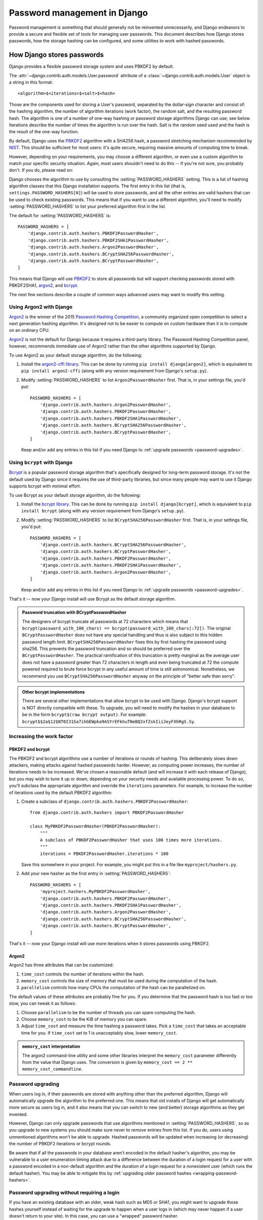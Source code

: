 =============================
Password management in Django
=============================

Password management is something that should generally not be reinvented
unnecessarily, and Django endeavors to provide a secure and flexible set of
tools for managing user passwords. This document describes how Django stores
passwords, how the storage hashing can be configured, and some utilities to
work with hashed passwords.

.. seealso::

    Even though users may use strong passwords, attackers might be able to
    eavesdrop on their connections. Use :ref:`HTTPS
    <security-recommendation-ssl>` to avoid sending passwords (or any other
    sensitive data) over plain HTTP connections because they will be vulnerable
    to password sniffing.

.. _auth_password_storage:

How Django stores passwords
===========================

Django provides a flexible password storage system and uses PBKDF2 by default.

The :attr:`~django.contrib.auth.models.User.password` attribute of a
:class:`~django.contrib.auth.models.User` object is a string in this format::

    <algorithm>$<iterations>$<salt>$<hash>

Those are the components used for storing a User's password, separated by the
dollar-sign character and consist of: the hashing algorithm, the number of
algorithm iterations (work factor), the random salt, and the resulting password
hash.  The algorithm is one of a number of one-way hashing or password storage
algorithms Django can use; see below. Iterations describe the number of times
the algorithm is run over the hash. Salt is the random seed used and the hash
is the result of the one-way function.

By default, Django uses the PBKDF2_ algorithm with a SHA256 hash, a
password stretching mechanism recommended by NIST_. This should be
sufficient for most users: it's quite secure, requiring massive
amounts of computing time to break.

However, depending on your requirements, you may choose a different
algorithm, or even use a custom algorithm to match your specific
security situation. Again, most users shouldn't need to do this -- if
you're not sure, you probably don't.  If you do, please read on:

Django chooses the algorithm to use by consulting the
:setting:`PASSWORD_HASHERS` setting. This is a list of hashing algorithm
classes that this Django installation supports. The first entry in this list
(that is, ``settings.PASSWORD_HASHERS[0]``) will be used to store passwords,
and all the other entries are valid hashers that can be used to check existing
passwords.  This means that if you want to use a different algorithm, you'll
need to modify :setting:`PASSWORD_HASHERS` to list your preferred algorithm
first in the list.

The default for :setting:`PASSWORD_HASHERS` is::

    PASSWORD_HASHERS = [
        'django.contrib.auth.hashers.PBKDF2PasswordHasher',
        'django.contrib.auth.hashers.PBKDF2SHA1PasswordHasher',
        'django.contrib.auth.hashers.Argon2PasswordHasher',
        'django.contrib.auth.hashers.BCryptSHA256PasswordHasher',
        'django.contrib.auth.hashers.BCryptPasswordHasher',
    ]

This means that Django will use PBKDF2_ to store all passwords but will support
checking passwords stored with PBKDF2SHA1, argon2_, and bcrypt_.

The next few sections describe a couple of common ways advanced users may want
to modify this setting.

.. _argon2_usage:

Using Argon2 with Django
------------------------

.. versionadded:: 1.10

Argon2_ is the winner of the 2015 `Password Hashing Competition`_, a community
organized open competition to select a next generation hashing algorithm. It's
designed not to be easier to compute on custom hardware than it is to compute
on an ordinary CPU.

Argon2_ is not the default for Django because it requires a third-party
library. The Password Hashing Competition panel, however, recommends immediate
use of Argon2 rather than the other algorithms supported by Django.

To use Argon2 as your default storage algorithm, do the following:

1. Install the `argon2-cffi library`_.  This can be done by running ``pip
   install django[argon2]``, which is equivalent to ``pip install argon2-cffi``
   (along with any version requirement from Django's ``setup.py``).

2. Modify :setting:`PASSWORD_HASHERS` to list ``Argon2PasswordHasher`` first.
   That is, in your settings file, you'd put::

        PASSWORD_HASHERS = [
            'django.contrib.auth.hashers.Argon2PasswordHasher',
            'django.contrib.auth.hashers.PBKDF2PasswordHasher',
            'django.contrib.auth.hashers.PBKDF2SHA1PasswordHasher',
            'django.contrib.auth.hashers.BCryptSHA256PasswordHasher',
            'django.contrib.auth.hashers.BCryptPasswordHasher',
        ]

   Keep and/or add any entries in this list if you need Django to :ref:`upgrade
   passwords <password-upgrades>`.

.. _bcrypt_usage:

Using ``bcrypt`` with Django
----------------------------

Bcrypt_ is a popular password storage algorithm that's specifically designed
for long-term password storage. It's not the default used by Django since it
requires the use of third-party libraries, but since many people may want to
use it Django supports bcrypt with minimal effort.

To use Bcrypt as your default storage algorithm, do the following:

1. Install the `bcrypt library`_. This can be done by running ``pip install
   django[bcrypt]``, which is equivalent to  ``pip install bcrypt`` (along with
   any version requirement from Django's ``setup.py``).

2. Modify :setting:`PASSWORD_HASHERS` to list ``BCryptSHA256PasswordHasher``
   first. That is, in your settings file, you'd put::

        PASSWORD_HASHERS = [
            'django.contrib.auth.hashers.BCryptSHA256PasswordHasher',
            'django.contrib.auth.hashers.BCryptPasswordHasher',
            'django.contrib.auth.hashers.PBKDF2PasswordHasher',
            'django.contrib.auth.hashers.PBKDF2SHA1PasswordHasher',
            'django.contrib.auth.hashers.Argon2PasswordHasher',
        ]

   Keep and/or add any entries in this list if you need Django to :ref:`upgrade
   passwords <password-upgrades>`.

That's it -- now your Django install will use Bcrypt as the default storage
algorithm.

.. admonition:: Password truncation with BCryptPasswordHasher

    The designers of bcrypt truncate all passwords at 72 characters which means
    that ``bcrypt(password_with_100_chars) == bcrypt(password_with_100_chars[:72])``.
    The original ``BCryptPasswordHasher`` does not have any special handling and
    thus is also subject to this hidden password length limit.
    ``BCryptSHA256PasswordHasher`` fixes this by first hashing the
    password using sha256. This prevents the password truncation and so should
    be preferred over the ``BCryptPasswordHasher``. The practical ramification
    of this truncation is pretty marginal as the average user does not have a
    password greater than 72 characters in length and even being truncated at 72
    the compute powered required to brute force bcrypt in any useful amount of
    time is still astronomical. Nonetheless, we recommend you use
    ``BCryptSHA256PasswordHasher`` anyway on the principle of "better safe than
    sorry".

.. admonition:: Other bcrypt implementations

   There are several other implementations that allow bcrypt to be
   used with Django. Django's bcrypt support is NOT directly
   compatible with these. To upgrade, you will need to modify the
   hashes in your database to be in the form ``bcrypt$(raw bcrypt
   output)``. For example:
   ``bcrypt$$2a$12$NT0I31Sa7ihGEWpka9ASYrEFkhuTNeBQ2xfZskIiiJeyFXhRgS.Sy``.

.. _increasing-password-algorithm-work-factor:

Increasing the work factor
--------------------------

PBKDF2 and bcrypt
~~~~~~~~~~~~~~~~~

The PBKDF2 and bcrypt algorithms use a number of iterations or rounds of
hashing. This deliberately slows down attackers, making attacks against hashed
passwords harder. However, as computing power increases, the number of
iterations needs to be increased. We've chosen a reasonable default (and will
increase it with each release of Django), but you may wish to tune it up or
down, depending on your security needs and available processing power. To do so,
you'll subclass the appropriate algorithm and override the ``iterations``
parameters. For example, to increase the number of iterations used by the
default PBKDF2 algorithm:

1. Create a subclass of ``django.contrib.auth.hashers.PBKDF2PasswordHasher``::

        from django.contrib.auth.hashers import PBKDF2PasswordHasher

        class MyPBKDF2PasswordHasher(PBKDF2PasswordHasher):
            """
            A subclass of PBKDF2PasswordHasher that uses 100 times more iterations.
            """
            iterations = PBKDF2PasswordHasher.iterations * 100

   Save this somewhere in your project. For example, you might put this in
   a file like ``myproject/hashers.py``.

2. Add your new hasher as the first entry in :setting:`PASSWORD_HASHERS`::

        PASSWORD_HASHERS = [
            'myproject.hashers.MyPBKDF2PasswordHasher',
            'django.contrib.auth.hashers.PBKDF2PasswordHasher',
            'django.contrib.auth.hashers.PBKDF2SHA1PasswordHasher',
            'django.contrib.auth.hashers.Argon2PasswordHasher',
            'django.contrib.auth.hashers.BCryptSHA256PasswordHasher',
            'django.contrib.auth.hashers.BCryptPasswordHasher',
        ]

That's it -- now your Django install will use more iterations when it
stores passwords using PBKDF2.

Argon2
~~~~~~

Argon2 has three attributes that can be customized:

#. ``time_cost`` controls the number of iterations within the hash.
#. ``memory_cost`` controls the size of memory that must be used during the
   computation of the hash.
#. ``parallelism`` controls how many CPUs the computation of the hash can be
   parallelized on.

The default values of these attributes are probably fine for you. If you
determine that the password hash is too fast or too slow, you can tweak it as
follows:

#. Choose ``parallelism`` to be the number of threads you can
   spare computing the hash.
#. Choose ``memory_cost`` to be the KiB of memory you can spare.
#. Adjust ``time_cost`` and measure the time hashing a password takes.
   Pick a ``time_cost`` that takes an acceptable time for you.
   If ``time_cost`` set to 1 is unacceptably slow, lower ``memory_cost``.

.. admonition:: ``memory_cost`` interpretation

    The argon2 command-line utility and some other libraries interpret the
    ``memory_cost`` parameter differently from the value that Django uses. The
    conversion is given by ``memory_cost == 2 ** memory_cost_commandline``.

.. _password-upgrades:

Password upgrading
------------------

When users log in, if their passwords are stored with anything other than
the preferred algorithm, Django will automatically upgrade the algorithm
to the preferred one. This means that old installs of Django will get
automatically more secure as users log in, and it also means that you
can switch to new (and better) storage algorithms as they get invented.

However, Django can only upgrade passwords that use algorithms mentioned in
:setting:`PASSWORD_HASHERS`, so as you upgrade to new systems you should make
sure never to *remove* entries from this list. If you do, users using
unmentioned algorithms won't be able to upgrade. Hashed passwords will be
updated when increasing (or decreasing) the number of PBKDF2 iterations or
bcrypt rounds.

Be aware that if all the passwords in your database aren't encoded in the
default hasher's algorithm, you may be vulnerable to a user enumeration timing
attack due to a difference between the duration of a login request for a user
with a password encoded in a non-default algorithm and the duration of a login
request for a nonexistent user (which runs the default hasher). You may be able
to mitigate this by :ref:`upgrading older password hashes
<wrapping-password-hashers>`.

.. versionchanged:: 1.9

    Passwords updates when changing the number of bcrypt rounds was added.

.. _wrapping-password-hashers:

Password upgrading without requiring a login
--------------------------------------------

If you have an existing database with an older, weak hash such as MD5 or SHA1,
you might want to upgrade those hashes yourself instead of waiting for the
upgrade to happen when a user logs in (which may never happen if a user doesn't
return to your site). In this case, you can use a "wrapped" password hasher.

For this example, we'll migrate a collection of SHA1 hashes to use
PBKDF2(SHA1(password)) and add the corresponding password hasher for checking
if a user entered the correct password on login. We assume we're using the
built-in ``User`` model and that our project has an ``accounts`` app. You can
modify the pattern to work with any algorithm or with a custom user model.

First, we'll add the custom hasher:

.. snippet::
    :filename: accounts/hashers.py

    from django.contrib.auth.hashers import (
        PBKDF2PasswordHasher, SHA1PasswordHasher,
    )


    class PBKDF2WrappedSHA1PasswordHasher(PBKDF2PasswordHasher):
        algorithm = 'pbkdf2_wrapped_sha1'

        def encode_sha1_hash(self, sha1_hash, salt, iterations=None):
            return super(PBKDF2WrappedSHA1PasswordHasher, self).encode(sha1_hash, salt, iterations)

        def encode(self, password, salt, iterations=None):
            _, _, sha1_hash = SHA1PasswordHasher().encode(password, salt).split('$', 2)
            return self.encode_sha1_hash(sha1_hash, salt, iterations)

The data migration might look something like:

.. snippet::
    :filename: accounts/migrations/0002_migrate_sha1_passwords.py

    from django.db import migrations

    from ..hashers import PBKDF2WrappedSHA1PasswordHasher


    def forwards_func(apps, schema_editor):
        User = apps.get_model('auth', 'User')
        users = User.objects.filter(password__startswith='sha1$')
        hasher = PBKDF2WrappedSHA1PasswordHasher()
        for user in users:
            algorithm, salt, sha1_hash = user.password.split('$', 2)
            user.password = hasher.encode_sha1_hash(sha1_hash, salt)
            user.save(update_fields=['password'])


    class Migration(migrations.Migration):

        dependencies = [
            ('accounts', '0001_initial'),
            # replace this with the latest migration in contrib.auth
            ('auth', '####_migration_name'),
        ]

        operations = [
            migrations.RunPython(forwards_func),
        ]

Be aware that this migration will take on the order of several minutes for
several thousand users, depending on the speed of your hardware.

Finally, we'll add a :setting:`PASSWORD_HASHERS` setting:

.. snippet::
    :filename: mysite/settings.py

    PASSWORD_HASHERS = [
        'django.contrib.auth.hashers.PBKDF2PasswordHasher',
        'accounts.hashers.PBKDF2WrappedSHA1PasswordHasher',
    ]

Include any other hashers that your site uses in this list.

.. _sha1: https://en.wikipedia.org/wiki/SHA1
.. _pbkdf2: https://en.wikipedia.org/wiki/PBKDF2
.. _nist: https://dx.doi.org/10.6028/NIST.SP.800-132
.. _bcrypt: https://en.wikipedia.org/wiki/Bcrypt
.. _`bcrypt library`: https://pypi.python.org/pypi/bcrypt/
.. _`argon2-cffi library`: https://pypi.python.org/pypi/argon2_cffi/
.. _argon2: https://en.wikipedia.org/wiki/Argon2
.. _`Password Hashing Competition`: https://password-hashing.net

.. _auth-included-hashers:

Included hashers
----------------

The full list of hashers included in Django is::

    [
        'django.contrib.auth.hashers.PBKDF2PasswordHasher',
        'django.contrib.auth.hashers.PBKDF2SHA1PasswordHasher',
        'django.contrib.auth.hashers.Argon2PasswordHasher',
        'django.contrib.auth.hashers.BCryptSHA256PasswordHasher',
        'django.contrib.auth.hashers.BCryptPasswordHasher',
        'django.contrib.auth.hashers.SHA1PasswordHasher',
        'django.contrib.auth.hashers.MD5PasswordHasher',
        'django.contrib.auth.hashers.UnsaltedSHA1PasswordHasher',
        'django.contrib.auth.hashers.UnsaltedMD5PasswordHasher',
        'django.contrib.auth.hashers.CryptPasswordHasher',
    ]

The corresponding algorithm names are:

* ``pbkdf2_sha256``
* ``pbkdf2_sha1``
* ``argon2``
* ``bcrypt_sha256``
* ``bcrypt``
* ``sha1``
* ``md5``
* ``unsalted_sha1``
* ``unsalted_md5``
* ``crypt``

.. _write-your-own-password-hasher:

Writing your own hasher
-----------------------

.. versionadded:: 1.9.3

If you write your own password hasher that contains a work factor such as a
number of iterations, you should implement a
``harden_runtime(self, password, encoded)`` method to bridge the runtime gap
between the work factor supplied in the ``encoded`` password and the default
work factor of the hasher. This prevents a user enumeration timing attack due
to  difference between a login request for a user with a password encoded in an
older number of iterations and a nonexistent user (which runs the default
hasher's default number of iterations).

Taking PBKDF2 as example, if ``encoded`` contains 20,000 iterations and the
hasher's default ``iterations`` is 30,000, the method should run ``password``
through another 10,000 iterations of PBKDF2.

If your hasher doesn't have a work factor, implement the method as a no-op
(``pass``).

Manually managing a user's password
===================================

.. module:: django.contrib.auth.hashers

The :mod:`django.contrib.auth.hashers` module provides a set of functions
to create and validate hashed password. You can use them independently
from the ``User`` model.

.. function:: check_password(password, encoded)

    If you'd like to manually authenticate a user by comparing a plain-text
    password to the hashed password in the database, use the convenience
    function :func:`check_password`. It takes two arguments: the plain-text
    password to check, and the full value of a user's ``password`` field in the
    database to check against, and returns ``True`` if they match, ``False``
    otherwise.

.. function:: make_password(password, salt=None, hasher='default')

    Creates a hashed password in the format used by this application. It takes
    one mandatory argument: the password in plain-text. Optionally, you can
    provide a salt and a hashing algorithm to use, if you don't want to use the
    defaults (first entry of ``PASSWORD_HASHERS`` setting). See
    :ref:`auth-included-hashers` for the algorithm name of each hasher. If the
    password argument is ``None``, an unusable password is returned (a one that
    will be never accepted by :func:`check_password`).

.. function:: is_password_usable(encoded_password)

   Checks if the given string is a hashed password that has a chance
   of being verified against :func:`check_password`.

.. _password-validation:

Password validation
===================

.. module:: django.contrib.auth.password_validation

.. versionadded:: 1.9

Users often choose poor passwords. To help mitigate this problem, Django
offers pluggable password validation. You can configure multiple password
validators at the same time. A few validators are included in Django, but it's
simple to write your own as well.

Each password validator must provide a help text to explain the requirements to
the user, validate a given password and return an error message if it does not
meet the requirements, and optionally receive passwords that have been set.
Validators can also have optional settings to fine tune their behavior.

Validation is controlled by the :setting:`AUTH_PASSWORD_VALIDATORS` setting.
The default for the setting is an empty list, which means no validators are
applied. In new projects created with the default :djadmin:`startproject`
template, a simple set of validators is enabled.

By default, validators are used in the forms to reset or change passwords and
in the :djadmin:`createsuperuser` and :djadmin:`changepassword` management
commands. Validators aren't applied at the model level, for example in
``User.objects.create_user()`` and ``create_superuser()``, because we assume
that developers, not users, interact with Django at that level and also because
model validation doesn't automatically run as part of creating models.

.. note::

    Password validation can prevent the use of many types of weak passwords.
    However, the fact that a password passes all the validators doesn't
    guarantee that it is a strong password. There are many factors that can
    weaken a password that are not detectable by even the most advanced
    password validators.

Enabling password validation
----------------------------

Password validation is configured in the
:setting:`AUTH_PASSWORD_VALIDATORS` setting::

    AUTH_PASSWORD_VALIDATORS = [
        {
            'NAME': 'django.contrib.auth.password_validation.UserAttributeSimilarityValidator',
        },
        {
            'NAME': 'django.contrib.auth.password_validation.MinimumLengthValidator',
            'OPTIONS': {
                'min_length': 9,
            }
        },
        {
            'NAME': 'django.contrib.auth.password_validation.CommonPasswordValidator',
        },
        {
            'NAME': 'django.contrib.auth.password_validation.NumericPasswordValidator',
        },
    ]

This example enables all four included validators:

* ``UserAttributeSimilarityValidator``, which checks the similarity between
  the password and a set of attributes of the user.
* ``MinimumLengthValidator``, which simply checks whether the password meets a
  minimum length. This validator is configured with a custom option: it now
  requires the minimum length to be nine characters, instead of the default
  eight.
* ``CommonPasswordValidator``, which checks whether the password occurs in a
  list of common passwords. By default, it compares to an included list of
  1000 common passwords.
* ``NumericPasswordValidator``, which checks whether the password isn't
  entirely numeric.

For ``UserAttributeSimilarityValidator`` and ``CommonPasswordValidator``,
we're simply using the default settings in this example.
``NumericPasswordValidator`` has no settings.

The help texts and any errors from password validators are always returned in
the order they are listed in :setting:`AUTH_PASSWORD_VALIDATORS`.

Included validators
-------------------

Django includes four validators:

.. class:: MinimumLengthValidator(min_length=8)

    Validates whether the password meets a minimum length.
    The minimum length can be customized with the ``min_length`` parameter.

.. class:: UserAttributeSimilarityValidator(user_attributes=DEFAULT_USER_ATTRIBUTES, max_similarity=0.7)

    Validates whether the password is sufficiently different from certain
    attributes of the user.

    The ``user_attributes`` parameter should be an iterable of names of user
    attributes to compare to. If this argument is not provided, the default
    is used: ``'username', 'first_name', 'last_name', 'email'``.
    Attributes that don't exist are ignored.

    The maximum similarity the password can have, before it is rejected, can
    be set with the ``max_similarity`` parameter, on a scale of 0 to 1.
    A setting of 0 will cause all passwords to be rejected, whereas a setting
    of 1 will cause it to only reject passwords that are identical to an
    attribute's value.

.. class:: CommonPasswordValidator(password_list_path=DEFAULT_PASSWORD_LIST_PATH)

    Validates whether the password is not a common password. By default, this
    checks against a list of 1000 common password created by
    `Mark Burnett <https://web.archive.org/web/20150315154609/https://xato.net/passwords/more-top-worst-passwords/>`_.

    The ``password_list_path`` can be set to the path of a custom file of
    common passwords. This file should contain one password per line and
    may be plain text or gzipped.

.. class:: NumericPasswordValidator()

    Validates whether the password is not entirely numeric.

Integrating validation
-----------------------

There are a few functions in ``django.contrib.auth.password_validation`` that
you can call from your own forms or other code to integrate password
validation. This can be useful if you use custom forms for password setting,
or if you have API calls that allow passwords to be set, for example.

.. function:: validate_password(password, user=None, password_validators=None)

    Validates a password. If all validators find the password valid, returns
    ``None``. If one or more validators reject the password, raises a
    :exc:`~django.core.exceptions.ValidationError` with all the error messages
    from the validators.

    The ``user`` object is optional: if it's not provided, some validators may
    not be able to perform any validation and will accept any password.

.. function:: password_changed(password, user=None, password_validators=None)

    Informs all validators that the password has been changed. This can be used
    by validators such as one that prevents password reuse. This should be
    called once the password has been successfully changed.

    For subclasses of :class:`~django.contrib.auth.models.AbstractBaseUser`,
    the password field will be marked as "dirty" when calling
    :meth:`~django.contrib.auth.models.AbstractBaseUser.set_password` which
    triggers a call to ``password_changed()`` after the user is saved.

.. function:: password_validators_help_texts(password_validators=None)

    Returns a list of the help texts of all validators. These explain the
    password requirements to the user.

.. function:: password_validators_help_text_html(password_validators=None)

    Returns an HTML string with all help texts in an ``<ul>``. This is
    helpful when adding password validation to forms, as you can pass the
    output directly to the ``help_text`` parameter of a form field.

.. function:: get_password_validators(validator_config)

    Returns a set of validator objects based on the ``validator_config``
    parameter. By default, all functions use the validators defined in
    :setting:`AUTH_PASSWORD_VALIDATORS`, but by calling this function with an
    alternate set of validators and then passing the result into the
    ``password_validators`` parameter of the other functions, your custom set
    of validators will be used instead. This is useful when you have a typical
    set of validators to use for most scenarios, but also have a special
    situation that requires a custom set. If you always use the same set
    of validators, there is no need to use this function, as the configuration
    from :setting:`AUTH_PASSWORD_VALIDATORS` is used by default.

    The structure of ``validator_config`` is identical to the
    structure of :setting:`AUTH_PASSWORD_VALIDATORS`. The return value of
    this function can be passed into the ``password_validators`` parameter
    of the functions listed above.

Note that where the password is passed to one of these functions, this should
always be the clear text password - not a hashed password.

Writing your own validator
--------------------------

If Django's built-in validators are not sufficient, you can write your own
password validators. Validators are fairly simple classes. They must implement
two methods:

* ``validate(self, password, user=None)``: validate a password. Return
  ``None`` if the password is valid, or raise a
  :exc:`~django.core.exceptions.ValidationError` with an error message if the
  password is not valid. You must be able to deal with ``user`` being
  ``None`` - if that means your validator can't run, simply return ``None``
  for no error.
* ``get_help_text()``: provide a help text to explain the requirements to
  the user.

Any items in the ``OPTIONS`` in :setting:`AUTH_PASSWORD_VALIDATORS` for your
validator will be passed to the constructor. All constructor arguments should
have a default value.

Here's a basic example of a validator, with one optional setting::

    from django.core.exceptions import ValidationError
    from django.utils.translation import ugettext as _

    class MinimumLengthValidator(object):
        def __init__(self, min_length=8):
            self.min_length = min_length

        def validate(self, password, user=None):
            if len(password) < self.min_length:
                raise ValidationError(
                    _("This password must contain at least %(min_length)d characters."),
                    code='password_too_short',
                    params={'min_length': self.min_length},
                )

        def get_help_text(self):
            return _(
                "Your password must contain at least %(min_length)d characters."
                % {'min_length': self.min_length}
            )

You can also implement ``password_changed(password, user=None``), which will
be called after a successful password change. That can be used to prevent
password reuse, for example. However, if you decide to store a user's previous
passwords, you should never do so in clear text.
